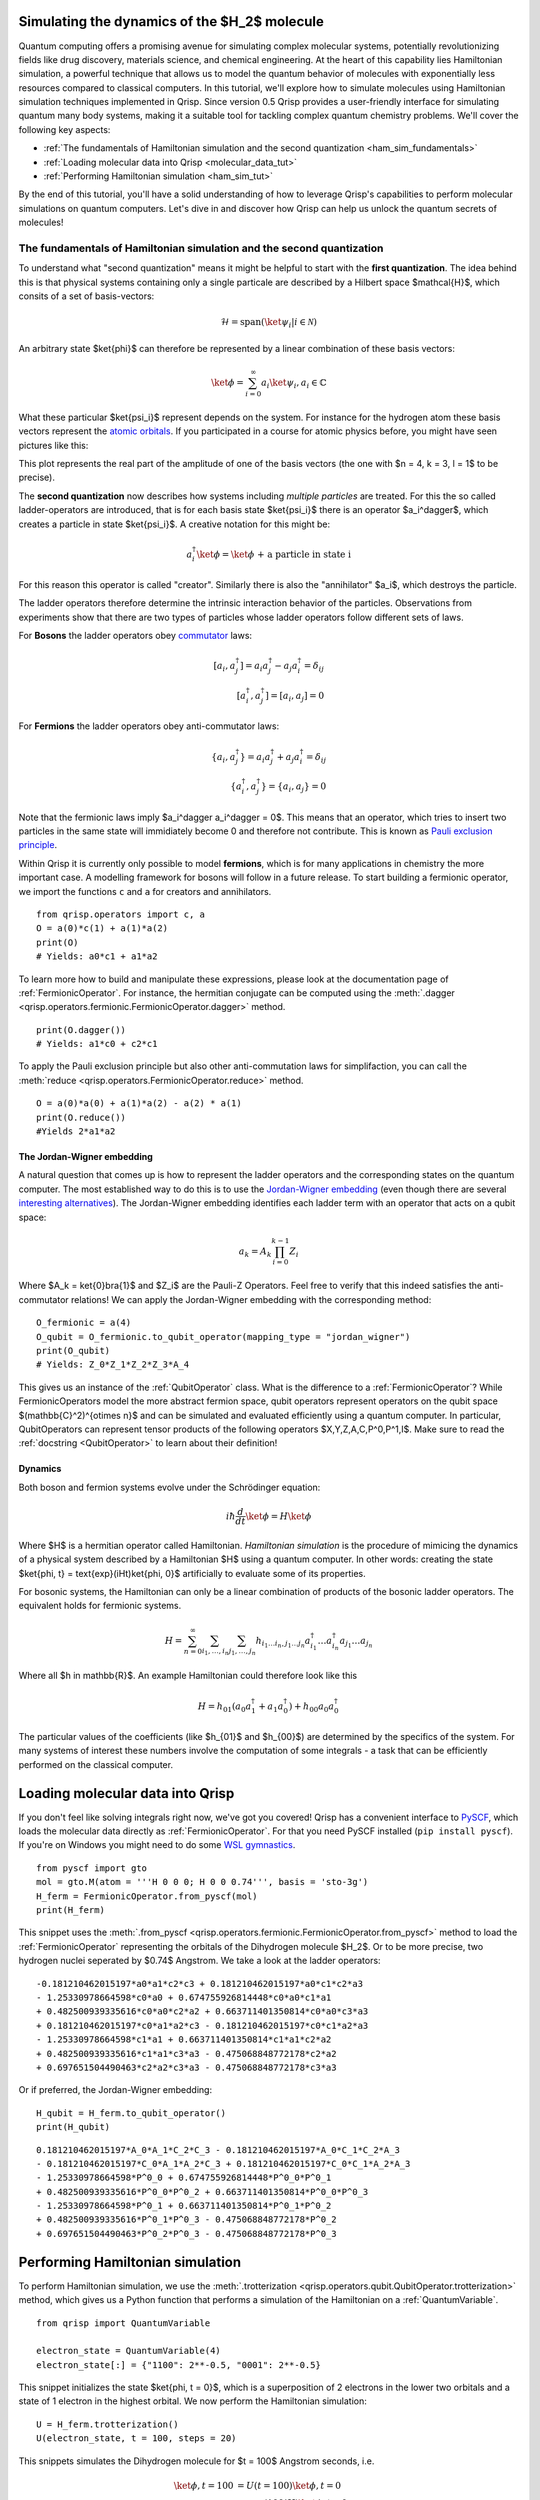 .. _H2:

Simulating the dynamics of the $H_2$ molecule
===========================================

Quantum computing offers a promising avenue for simulating complex molecular systems, potentially revolutionizing fields like drug discovery, materials science, and chemical engineering. At the heart of this capability lies Hamiltonian simulation, a powerful technique that allows us to model the quantum behavior of molecules with exponentially less resources compared to classical computers.
In this tutorial, we'll explore how to simulate molecules using Hamiltonian simulation techniques implemented in Qrisp. Since version 0.5 Qrisp provides a user-friendly interface for simulating quantum many body systems, making it a suitable tool for tackling complex quantum chemistry problems.
We'll cover the following key aspects:

* :ref:`The fundamentals of Hamiltonian simulation and the second quantization <ham_sim_fundamentals>`
* :ref:`Loading molecular data into Qrisp <molecular_data_tut>`
* :ref:`Performing Hamiltonian simulation <ham_sim_tut>`

By the end of this tutorial, you'll have a solid understanding of how to leverage Qrisp's capabilities to perform molecular simulations on quantum computers. 
Let's dive in and discover how Qrisp can help us unlock the quantum secrets of molecules!

.. _ham_sim_fundamentals:
The fundamentals of Hamiltonian simulation and the second quantization
----------------------------------------------------------------------


To understand what "second quantization" means it might be helpful to start with the **first quantization**. The idea behind this is that physical systems containing only a single particale are described by a Hilbert space $\mathcal{H}$, which consits of a set of basis-vectors:

.. math::
    \mathcal{H} = \text{span}(\ket{\psi_i} | i \in \mathcal{N})

An arbitrary state $\ket{\phi}$ can therefore be represented by a linear combination of these basis vectors:

.. math::
    \ket{\phi} = \sum_{i = 0}^\infty a_i \ket{\psi_i}, a_i \in \mathbb{C}



What these particular $\ket{\psi_i}$ represent depends on the system. For instance for the hydrogen atom these basis vectors represent the `atomic orbitals <https://en.wikipedia.org/wiki/Atomic_orbital>`_. If you participated in a course for atomic physics before, you might have seen pictures like this:

.. image:: ./hydrogen_with_axes.png
    :width: 400px
    :align: center

This plot represents the real part of the amplitude of one of the basis vectors (the one with $n = 4, k = 3, l = 1$ to be precise).

The **second quantization** now describes how systems including *multiple particles* are treated. For this the so called ladder-operators are introduced, that is for each basis state $\ket{\psi_i}$ there is an operator $a_i^\dagger$, which creates a particle in state $\ket{\psi_i}$. A creative notation for this might be:

.. math::
    a_i^\dagger \ket{\phi} = \ket{\phi \text{ + a particle in state i}}

For this reason this operator is called "creator". Similarly there is also the "annihilator" $a_i$, which destroys the particle.

The ladder operators therefore determine the intrinsic interaction behavior of the particles. Observations from experiments show that there are two types of particles whose ladder operators follow different sets of laws.

For **Bosons** the ladder operators obey `commutator <https://en.wikipedia.org/wiki/Commutator>`_ laws:

.. math::
    [a_i, a^\dagger_j] = a_i a^\dagger_j - a_j a^\dagger_i = \delta_{ij}\\
    [a^\dagger_i, a^\dagger_j] = [a_i, a_j] = 0

For **Fermions** the ladder operators obey anti-commutator laws:

.. math::
    \{a_i, a^\dagger_j\} = a_i a^\dagger_j + a_j a^\dagger_i = \delta_{ij}\\
    \{a^\dagger_i, a^\dagger_j\} = \{a_i, a_j\} = 0

Note that the fermionic laws imply $a_i^\dagger a_i^\dagger = 0$. This means that an operator, which tries to insert two particles in the same state will immidiately become 0 and therefore not contribute. This is known as `Pauli exclusion principle <https://en.wikipedia.org/wiki/Pauli_exclusion_principle>`_.

Within Qrisp it is currently only possible to model **fermions**, which is for many applications in chemistry the more important case. A modelling framework for bosons will follow in a future release. To start building a fermionic operator, we import the functions ``c`` and ``a`` for creators and annihilators.

::
    
    from qrisp.operators import c, a
    O = a(0)*c(1) + a(1)*a(2)
    print(O)
    # Yields: a0*c1 + a1*a2
    
To learn more how to build and manipulate these expressions, please look at the documentation page of :ref:`FermionicOperator`. For instance, the hermitian conjugate can be computed using the :meth:`.dagger <qrisp.operators.fermionic.FermionicOperator.dagger>` method.

::

    print(O.dagger())
    # Yields: a1*c0 + c2*c1

To apply the Pauli exclusion principle but also other anti-commutation laws for simplifaction, you can call the :meth:`reduce <qrisp.operators.FermionicOperator.reduce>` method.

::

    O = a(0)*a(0) + a(1)*a(2) - a(2) * a(1)
    print(O.reduce())
    #Yields 2*a1*a2
    
The Jordan-Wigner embedding
^^^^^^^^^^^^^^^^^^^^^^^^^^^

A natural question that comes up is how to represent the ladder operators and the corresponding states on the quantum computer. The most established way to do this is to use the `Jordan-Wigner embedding <https://en.wikipedia.org/wiki/Jordan%E2%80%93Wigner_transformation>`_ (even though there are several `interesting alternatives <https://arxiv.org/abs/2212.09731>`_). The Jordan-Wigner embedding identifies each ladder term with an operator that acts on a qubit space:

.. math::
    a_k = A_k \prod_{i = 0}^{k-1} Z_i

Where $A_k = \ket{0}\bra{1}$ and $Z_i$ are the Pauli-Z Operators. Feel free to verify that this indeed satisfies the anti-commutator relations! We can apply the Jordan-Wigner embedding with the corresponding method:

::

    O_fermionic = a(4)
    O_qubit = O_fermionic.to_qubit_operator(mapping_type = "jordan_wigner")
    print(O_qubit)
    # Yields: Z_0*Z_1*Z_2*Z_3*A_4

This gives us an instance of the :ref:`QubitOperator` class. What is the difference to a :ref:`FermionicOperator`? While FermionicOperators model the more abstract fermion space, qubit operators represent operators on the qubit space $(\mathbb{C}^2)^{\otimes n}$ and can be simulated and evaluated efficiently using a quantum computer. In particular, QubitOperators can represent tensor products of the following operators $X,Y,Z,A,C,P^0,P^1,I$. Make sure to read the :ref:`docstring <QubitOperator>` to learn about their definition!

Dynamics
^^^^^^^^

Both boson and fermion systems evolve under the Schrödinger equation:

.. math::
    i \hbar \frac{d}{dt}\ket{\phi} = H \ket{\phi}
    
Where $H$ is a hermitian operator called Hamiltonian. *Hamiltonian simulation* is the procedure of mimicing the dynamics of a physical system described by a Hamiltonian $H$ using a quantum computer. In other words: creating the state $\ket{\phi, t} = \text{exp}(iHt)\ket{\phi, 0}$ artificially to evaluate some of its properties.

For bosonic systems, the Hamiltonian can only be a linear combination of products of the bosonic ladder operators. The equivalent holds for fermionic systems.

.. math::
    H = \sum_{n=0}^{\infty} \sum_{i_1, \ldots, i_n} \sum_{j_1, \ldots, j_n} h_{i_1 \ldots i_n, j_1 \ldots j_n} a_{i_1}^{\dagger} \ldots a_{i_n}^{\dagger} a_{j_1} \ldots a_{j_n}
    
Where all $h \in \mathbb{R}$. An example Hamiltonian could therefore look like this

.. math::
    H = h_{01}(a_0a^\dagger_1 + a_1a^\dagger_0) + h_{00}a_0a^\dagger_0
    
The particular values of the coefficients (like $h_{01}$ and $h_{00}$) are determined by the specifics of the system. For many systems of interest these numbers involve the computation of some integrals - a task that can be efficiently performed on the classical computer.


.. _molecular_data_tut:
Loading molecular data into Qrisp
=================================

If you don't feel like solving integrals right now, we've got you covered! Qrisp has a convenient interface to `PySCF <https://pyscf.org/>`_, which loads the molecular data directly as :ref:`FermionicOperator`. For that you need PySCF installed (``pip install pyscf``). If you're on Windows you might need to do some `WSL gymnastics <https://harshityadav95.medium.com/jupyter-notebook-in-windows-subsystem-for-linux-wsl-8b46fdf0a536>`_.

::

    from pyscf import gto
    mol = gto.M(atom = '''H 0 0 0; H 0 0 0.74''', basis = 'sto-3g')
    H_ferm = FermionicOperator.from_pyscf(mol)
    print(H_ferm)

This snippet uses the :meth:`.from_pyscf <qrisp.operators.fermionic.FermionicOperator.from_pyscf>` method to load the :ref:`FermionicOperator` representing the orbitals of the Dihydrogen molecule $H_2$. Or to be more precise, two hydrogen nuclei seperated by $0.74$ Angstrom. We take a look at the ladder operators:
    
::

    -0.181210462015197*a0*a1*c2*c3 + 0.181210462015197*a0*c1*c2*a3 
    - 1.25330978664598*c0*a0 + 0.674755926814448*c0*a0*c1*a1 
    + 0.482500939335616*c0*a0*c2*a2 + 0.663711401350814*c0*a0*c3*a3 
    + 0.181210462015197*c0*a1*a2*c3 - 0.181210462015197*c0*c1*a2*a3
    - 1.25330978664598*c1*a1 + 0.663711401350814*c1*a1*c2*a2 
    + 0.482500939335616*c1*a1*c3*a3 - 0.475068848772178*c2*a2 
    + 0.697651504490463*c2*a2*c3*a3 - 0.475068848772178*c3*a3

Or if preferred, the Jordan-Wigner embedding:

::

    H_qubit = H_ferm.to_qubit_operator()
    print(H_qubit)

::
    
    0.181210462015197*A_0*A_1*C_2*C_3 - 0.181210462015197*A_0*C_1*C_2*A_3 
    - 0.181210462015197*C_0*A_1*A_2*C_3 + 0.181210462015197*C_0*C_1*A_2*A_3
    - 1.25330978664598*P^0_0 + 0.674755926814448*P^0_0*P^0_1 
    + 0.482500939335616*P^0_0*P^0_2 + 0.663711401350814*P^0_0*P^0_3 
    - 1.25330978664598*P^0_1 + 0.663711401350814*P^0_1*P^0_2 
    + 0.482500939335616*P^0_1*P^0_3 - 0.475068848772178*P^0_2 
    + 0.697651504490463*P^0_2*P^0_3 - 0.475068848772178*P^0_3
   
.. _ham_sim_tut:
Performing Hamiltonian simulation
=================================

To perform Hamiltonian simulation, we use the :meth:`.trotterization <qrisp.operators.qubit.QubitOperator.trotterization>` method, which gives us a Python function that performs a simulation of the Hamiltonian on a :ref:`QuantumVariable`.

::

    from qrisp import QuantumVariable
    
    electron_state = QuantumVariable(4)
    electron_state[:] = {"1100": 2**-0.5, "0001": 2**-0.5}

This snippet initializes the state $\ket{\phi, t = 0}$, which is a superposition of 2 electrons in the lower two orbitals and a state of 1 electron in the highest orbital. We now perform the Hamiltonian simulation:

::
    
    U = H_ferm.trotterization()
    U(electron_state, t = 100, steps = 20)
    
This snippets simulates the Dihydrogen molecule for $t = 100$ Angstrom seconds, i.e. 

.. math::
    \begin{align}
    \ket{\phi, t = 100} &= U(t = 100)\ket{\phi, t =0}\\
    &= \text{exp}(100iH)\ket{\phi, t =0}
    \end{align}
    
Finally we want to extract some physical quantity from our simulation. Our quantity of choice is the number operator:

.. math::

    N = \sum_{i = 0}^n a^\dagger_i  a_i

In python code:

::

    N = sum(c(i)*a(i) for i in range(4))

For each state $i$, this operator leaves the "electron at $i$" state invariant (i.e. a +1 contribution) and maps the "no electron at $i$" state to a 0 contribution. Its eigenvalues therefore indicate the number of electrons in the system. To evaluate the expectation value $\bra{\phi} N \ket{\phi}$, we call the :meth:`.get_measurement <qrisp.operators.qubit.QubitOperator.get_measurement>` method.

::

    expectation_value = N.get_measurement(electron_state, precision = 0.01)
    print(expectation_value)
    # Yields: 1.50440973329083
    
We see that the expectaction value is (almost) 1.5 because $(2+1)/2 = 1.5$, which is expected assuming that the dynamics under the given Hamiltonian doesn't create particles out of nowhere (or destroys them).
The value is not exact because of statistical noise - we can increase the precision (which will however require more measurements from the backend!):

::

    print(N.get_measurement(electron_state, precision = 0.0001))
    # Yields: 1.4999799028124874
    
This concludes our little tutorial on Hamiltonian simulation. We hope you could learn something and possibly feel motivated to explore more systems and techniques! Make sure to also check out the :ref:`MolecularPotentialEnergyCurve` example to learn how to compute the ground state for both types of operators!

For your reference, we give the full code below:

::

    # Loading molecular data
    from qrisp.operators import a,c, FermionicOperator
    from pyscf import gto
    mol = gto.M(atom = '''H 0 0 0; H 0 0 0.74''', basis = 'sto-3g')
    H_ferm = FermionicOperator.from_pyscf(mol)
    
    # Initializing the quantum state
    from qrisp import QuantumVariable
    electron_state = QuantumVariable(4)
    electron_state[:] = {"1100": 2**-0.5, "0001": 2**-0.5}

    # Performing the simulation
    U = H_ferm.trotterization()
    U(electron_state, t = 100, steps = 20)
    
    # Evaluating the number operator
    N = sum(c(i)*a(i) for i in range(4))
    expectation_value = N.get_measurement(electron_state, precision = 0.01)
    print(expectation_value)
    
    
    
    
